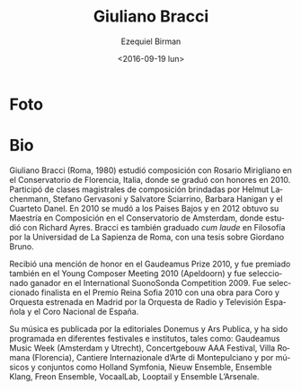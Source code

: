 #+OPTIONS: ':t *:t -:t ::t <:t H:3 \n:nil ^:t arch:headline author:t
#+OPTIONS: c:nil creator:nil d:(not "LOGBOOK") date:t e:t email:nil
#+OPTIONS: f:t inline:t num:nil p:nil pri:nil prop:nil stat:t tags:t
#+OPTIONS: tasks:t tex:t timestamp:t title:t toc:nil todo:t |:t
#+TITLE: Giuliano Bracci
#+DATE: <2016-09-19 lun>
#+AUTHOR: Ezequiel Birman
#+EMAIL: ebirman77@gmail.com
#+LANGUAGE: es
#+SELECT_TAGS: export
#+EXCLUDE_TAGS: noexport
#+CREATOR: Emacs 24.5.1 (Org mode 8.3.4)

#+DESCRIPTION: Breve biografía
#+KEYWORDS: música, compositor
* Foto
[[http://giulianobracci.com/wp-content/uploads/2012/01/mg_1954.jpg]]

* Bio
Giuliano Bracci (Roma, 1980) estudió composición con Rosario
Mirigliano en el Conservatorio de Florencia, Italia, donde se graduó
con honores en 2010. Participó de clases magistrales de composición
brindadas por Helmut Lachenmann, Stefano Gervasoni y Salvatore
Sciarrino, Barbara Hanigan y el Cuarteto Danel. En 2010 se mudó a los
Paises Bajos y en 2012 obtuvo su Maestría en Composición en el
Conservatorio de Amsterdam, donde estudió con Richard Ayres. Bracci es
también graduado /cum laude/ en Filosofía por la Universidad de La
Sapienza de Roma, con una tesis sobre Giordano Bruno.

Recibió una mención de honor en el Gaudeamus Prize 2010, y fue
premiado también en el Young Composer Meeting 2010 (Apeldoorn) y fue
seleccionado ganador en el International SuonoSonda
Competition 2009. Fue seleccionado finalista en el Premio Reina Sofia
2010 con una obra para Coro y Orquesta estrenada en Madrid por la
Orquesta de Radio y Televisión Española y el Coro Nacional de España.

Su música es publicada por la editoriales Donemus y Ars Publica, y ha
sido programada en diferentes festivales e institutos, tales como:
Gaudeamus Music Week (Amsterdam y Utrecht), Concertgebouw AAA
Festival, Villa Romana (Florencia), Cantiere Internazionale d’Arte di
Montepulciano y por músicos y conjuntos como Holland Symfonia, Nieuw
Ensemble, Ensemble Klang, Freon Ensemble, VocaalLab, Looptail y
Ensemble L’Arsenale.


#+BEGIN_SRC translate :src it :dest es :exports none
#+END_SRC
